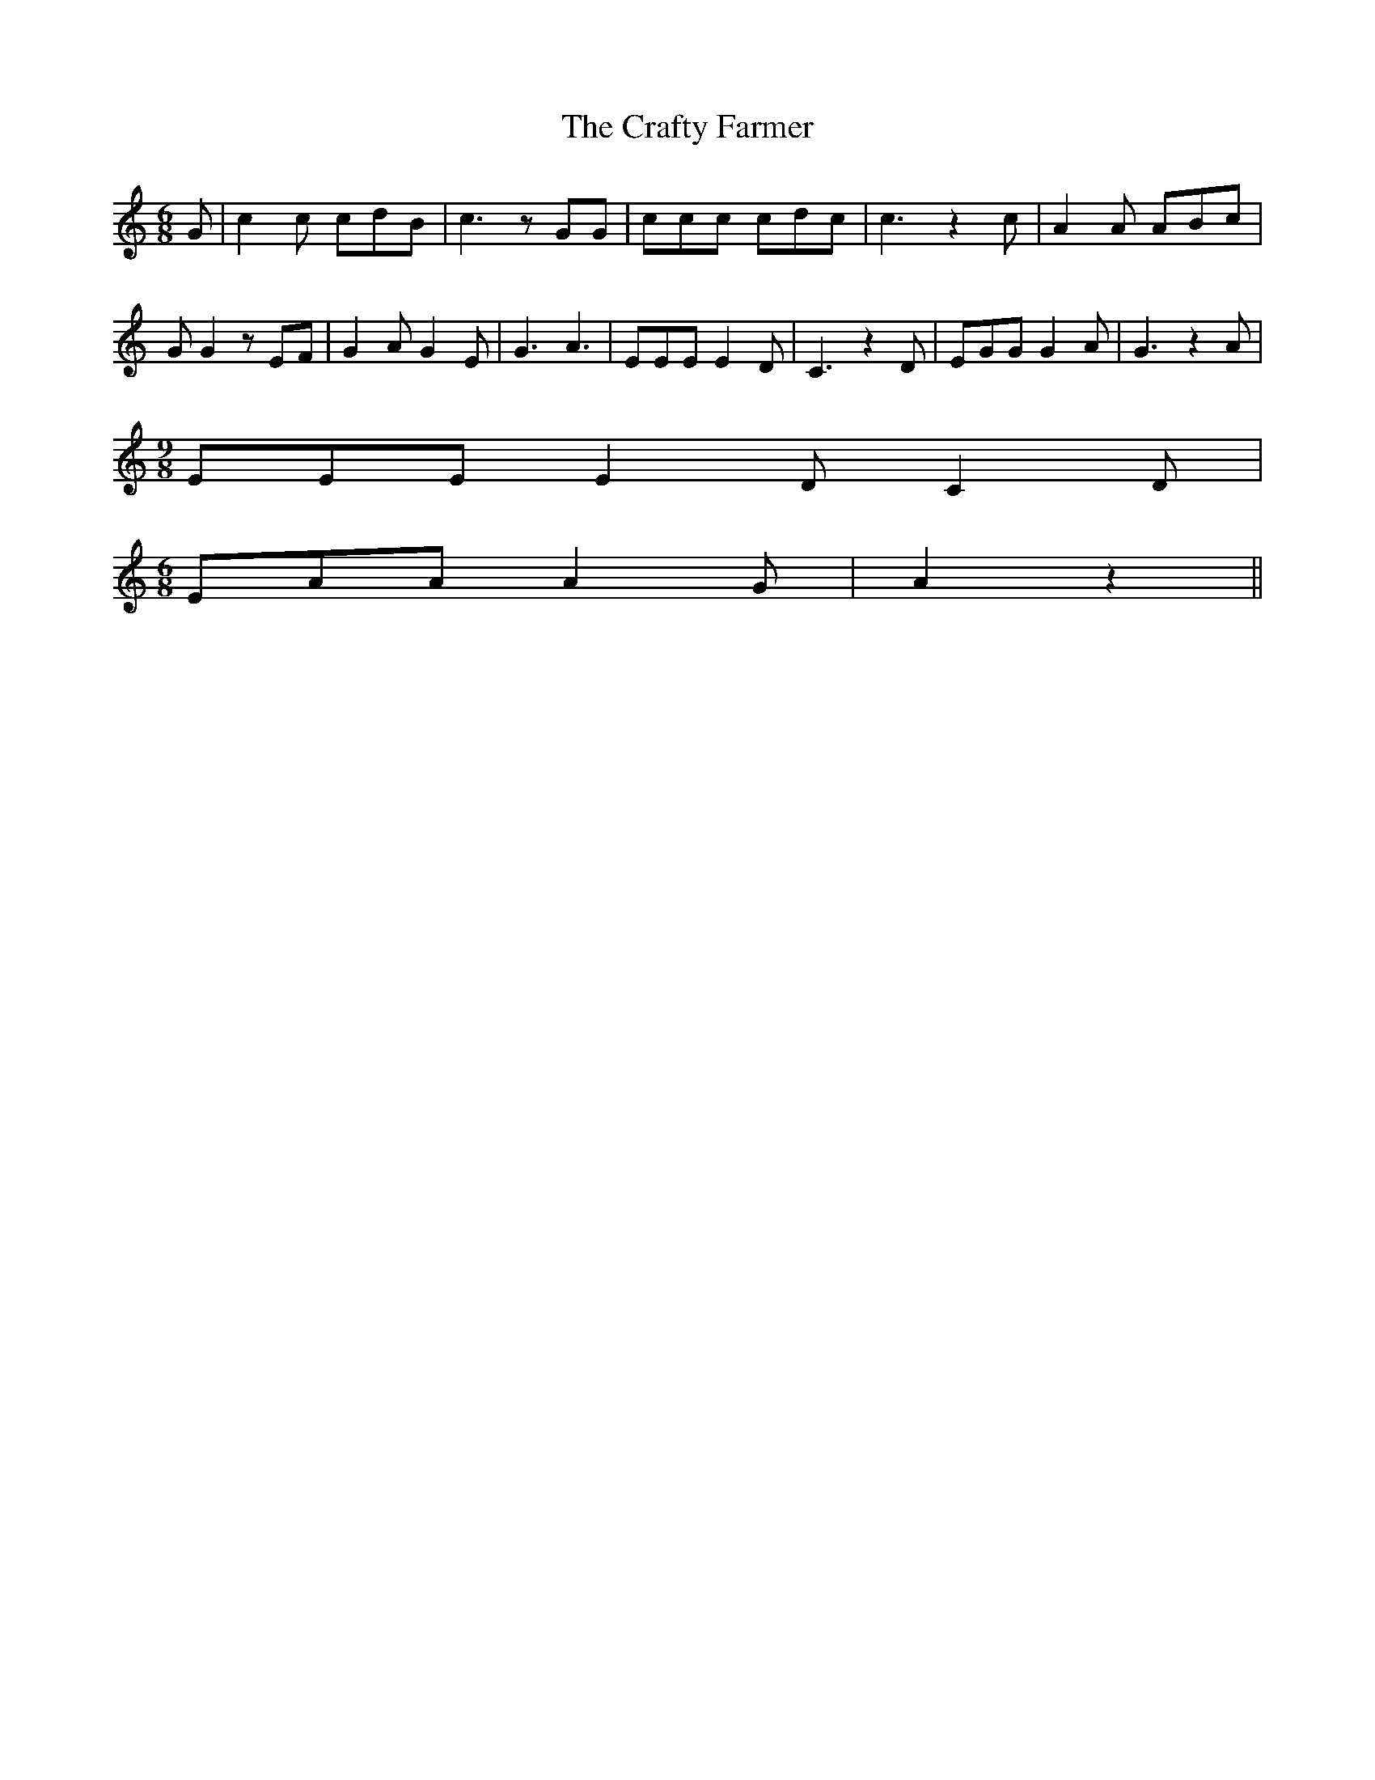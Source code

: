% Generated more or less automatically by swtoabc by Erich Rickheit KSC
X:1
T:The Crafty Farmer
M:6/8
L:1/8
K:C
 G| c2 c cdB| c3 z GG| ccc cdc| c3 z2 c| A2 A ABc| G G2 z EF| G2 A G2 E|\
 G3 A3| EEE E2 D| C3 z2 D| EGG G2 A| G3 z2 A|
M:9/8
 EEE E2 D C2 D|
M:6/8
 EAA A2 G| A2 z2||

